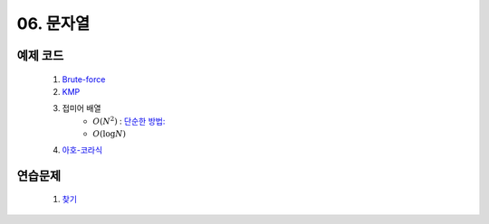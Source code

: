 ﻿
06. 문자열
========================================

예제 코드
----------------------------
    #. `Brute-force <https://github.com/algocoding/lecture/blob/master/string/src/BruteMatching.java>`_
    #. `KMP <https://github.com/algocoding/lecture/blob/master/string/src/KMP.java>`_
    #. 접미어 배열
        - :math:`O(N^2)` : `단순한 방법: <https://github.com/algocoding/lecture/blob/master/string/src/SA1.java>`_    
        - :math:`O(\log N)`
        
    #. `아호-코라식 <https://github.com/algocoding/lecture/blob/master/string/src/AhoCorasik.java>`_

연습문제 
----------------------------

    #. `찾기 <https://www.acmicpc.net/problem/1786>`_ 
    
 
..
    .. disqus::
        :disqus_identifier: master_page
